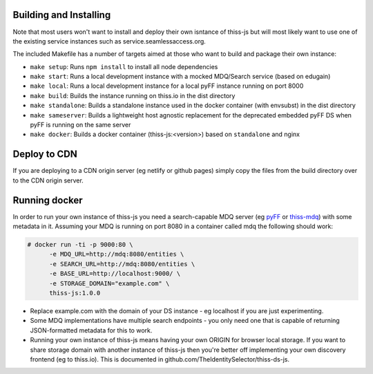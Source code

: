 Building and Installing
=======================

Note that most users won't want to install and deploy their own isntance of thiss-js but will most likely want to use one of the existing service instances such as service.seamlessaccess.org.

The included Makefile has a number of targets aimed at those who want to build and package their own instance:

* ``make setup``: Runs ``npm install`` to install all node dependencies
* ``make start``: Runs a local development instance with a mocked MDQ/Search service (based on edugain)
* ``make local``: Runs a local development instance for a local pyFF instance running on port 8000
* ``make build``: Builds the instance running on thiss.io in the dist directory
* ``make standalone``: Builds a standalone instance used in the docker container (with envsubst) in the dist directory
* ``make sameserver``: Builds a lightweight host agnostic replacement for the deprecated embedded pyFF DS when pyFF is running on the same server
* ``make docker``: Builds a docker container (thiss-js:<version>) based on ``standalone`` and nginx

Deploy to CDN
=============

If you are deploying to a CDN origin server (eg netlify or github pages) simply copy the files from the build directory over to the CDN origin server.

Running docker
==============

In order to run your own instance of thiss-js you need a search-capable MDQ server (eg `pyFF <pyff.io>`_ or `thiss-mdq <https://github.com/TheIdentitySelector/thiss-mdq>`_) with some metadata in it. Assuming your MDQ is running on port 8080 in a container called mdq the following should work:

.. code-block:: bash

  # docker run -ti -p 9000:80 \
        -e MDQ_URL=http://mdq:8080/entities \
        -e SEARCH_URL=http://mdq:8080/entities \
        -e BASE_URL=http://localhost:9000/ \
        -e STORAGE_DOMAIN="example.com" \
        thiss-js:1.0.0

* Replace example.com with the domain of your DS instance - eg localhost if you are just experimenting.
* Some MDQ implementations have multiple search endpoints - you only need one that is capable of returning JSON-formatted metadata for this to work. 
* Running your own instance of thiss-js means having your own ORIGIN for browser local storage.  If you want to share storage domain with another instance of thiss-js then you're better off implementing your own discovery frontend (eg to thiss.io). This is documented in github.com/TheIdentitySelector/thiss-ds-js.
